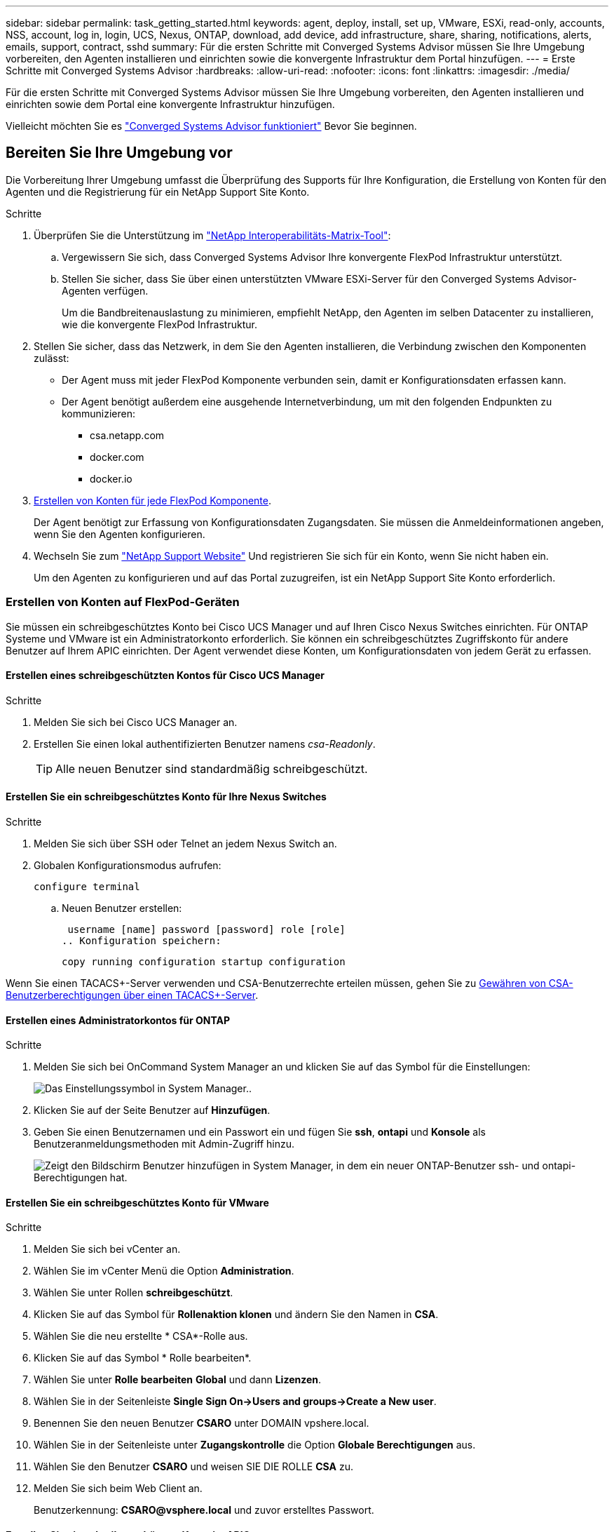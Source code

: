 ---
sidebar: sidebar 
permalink: task_getting_started.html 
keywords: agent, deploy, install, set up, VMware, ESXi, read-only, accounts, NSS, account, log in, login, UCS, Nexus, ONTAP, download, add device, add infrastructure, share, sharing, notifications, alerts, emails, support, contract, sshd 
summary: Für die ersten Schritte mit Converged Systems Advisor müssen Sie Ihre Umgebung vorbereiten, den Agenten installieren und einrichten sowie die konvergente Infrastruktur dem Portal hinzufügen. 
---
= Erste Schritte mit Converged Systems Advisor
:hardbreaks:
:allow-uri-read: 
:nofooter: 
:icons: font
:linkattrs: 
:imagesdir: ./media/


[role="lead"]
Für die ersten Schritte mit Converged Systems Advisor müssen Sie Ihre Umgebung vorbereiten, den Agenten installieren und einrichten sowie dem Portal eine konvergente Infrastruktur hinzufügen.

Vielleicht möchten Sie es link:concept_architecture.html["Converged Systems Advisor funktioniert"] Bevor Sie beginnen.



== Bereiten Sie Ihre Umgebung vor

Die Vorbereitung Ihrer Umgebung umfasst die Überprüfung des Supports für Ihre Konfiguration, die Erstellung von Konten für den Agenten und die Registrierung für ein NetApp Support Site Konto.

.Schritte
. Überprüfen Sie die Unterstützung im http://mysupport.netapp.com/matrix["NetApp Interoperabilitäts-Matrix-Tool"^]:
+
.. Vergewissern Sie sich, dass Converged Systems Advisor Ihre konvergente FlexPod Infrastruktur unterstützt.
.. Stellen Sie sicher, dass Sie über einen unterstützten VMware ESXi-Server für den Converged Systems Advisor-Agenten verfügen.
+
Um die Bandbreitenauslastung zu minimieren, empfiehlt NetApp, den Agenten im selben Datacenter zu installieren, wie die konvergente FlexPod Infrastruktur.



. Stellen Sie sicher, dass das Netzwerk, in dem Sie den Agenten installieren, die Verbindung zwischen den Komponenten zulässt:
+
** Der Agent muss mit jeder FlexPod Komponente verbunden sein, damit er Konfigurationsdaten erfassen kann.
** Der Agent benötigt außerdem eine ausgehende Internetverbindung, um mit den folgenden Endpunkten zu kommunizieren:
+
*** csa.netapp.com
*** docker.com
*** docker.io




. <<Erstellen von Konten auf FlexPod-Geräten,Erstellen von Konten für jede FlexPod Komponente>>.
+
Der Agent benötigt zur Erfassung von Konfigurationsdaten Zugangsdaten. Sie müssen die Anmeldeinformationen angeben, wenn Sie den Agenten konfigurieren.

. Wechseln Sie zum https://mysupport.netapp.com["NetApp Support Website"^] Und registrieren Sie sich für ein Konto, wenn Sie nicht haben ein.
+
Um den Agenten zu konfigurieren und auf das Portal zuzugreifen, ist ein NetApp Support Site Konto erforderlich.





=== Erstellen von Konten auf FlexPod-Geräten

Sie müssen ein schreibgeschütztes Konto bei Cisco UCS Manager und auf Ihren Cisco Nexus Switches einrichten. Für ONTAP Systeme und VMware ist ein Administratorkonto erforderlich. Sie können ein schreibgeschütztes Zugriffskonto für andere Benutzer auf Ihrem APIC einrichten. Der Agent verwendet diese Konten, um Konfigurationsdaten von jedem Gerät zu erfassen.



==== Erstellen eines schreibgeschützten Kontos für Cisco UCS Manager

.Schritte
. Melden Sie sich bei Cisco UCS Manager an.
. Erstellen Sie einen lokal authentifizierten Benutzer namens _csa-Readonly_.
+

TIP: Alle neuen Benutzer sind standardmäßig schreibgeschützt.





==== Erstellen Sie ein schreibgeschütztes Konto für Ihre Nexus Switches

.Schritte
. Melden Sie sich über SSH oder Telnet an jedem Nexus Switch an.
. Globalen Konfigurationsmodus aufrufen:
+
 configure terminal
+
.. Neuen Benutzer erstellen:
+
 username [name] password [password] role [role]
.. Konfiguration speichern:
+
 copy running configuration startup configuration




Wenn Sie einen TACACS+-Server verwenden und CSA-Benutzerrechte erteilen müssen, gehen Sie zu <<Gewähren von CSA-Benutzerberechtigungen über einen TACACS+-Server>>.



==== Erstellen eines Administratorkontos für ONTAP

.Schritte
. Melden Sie sich bei OnCommand System Manager an und klicken Sie auf das Symbol für die Einstellungen:
+
image:screenshot_system_manager_settings.gif["Das Einstellungssymbol in System Manager."].

. Klicken Sie auf der Seite Benutzer auf *Hinzufügen*.
. Geben Sie einen Benutzernamen und ein Passwort ein und fügen Sie *ssh*, *ontapi* und *Konsole* als Benutzeranmeldungsmethoden mit Admin-Zugriff hinzu.
+
image:screenshot_system_manager_add_user.gif["Zeigt den Bildschirm Benutzer hinzufügen in System Manager, in dem ein neuer ONTAP-Benutzer ssh- und ontapi-Berechtigungen hat."]





==== Erstellen Sie ein schreibgeschütztes Konto für VMware

.Schritte
. Melden Sie sich bei vCenter an.
. Wählen Sie im vCenter Menü die Option *Administration*.
. Wählen Sie unter Rollen *schreibgeschützt*.
. Klicken Sie auf das Symbol für *Rollenaktion klonen* und ändern Sie den Namen in *CSA*.
. Wählen Sie die neu erstellte * CSA*-Rolle aus.
. Klicken Sie auf das Symbol * Rolle bearbeiten*.
. Wählen Sie unter *Rolle bearbeiten* *Global* und dann *Lizenzen*.
. Wählen Sie in der Seitenleiste *Single Sign On->Users and groups->Create a New user*.
. Benennen Sie den neuen Benutzer *CSARO* unter DOMAIN vpshere.local.
. Wählen Sie in der Seitenleiste unter *Zugangskontrolle* die Option *Globale Berechtigungen* aus.
. Wählen Sie den Benutzer *CSARO* und weisen SIE DIE ROLLE *CSA* zu.
. Melden Sie sich beim Web Client an.
+
Benutzerkennung: *CSARO@vsphere.local* und zuvor erstelltes Passwort.





==== Erstellen Sie ein schreibgeschütztes Konto im APIC

.Schritte
. Klicken Sie Auf *Admin*.
. Klicken Sie auf *Neue lokale Benutzer erstellen*.
. Geben Sie unter *User Identity* die Benutzerinformationen ein.
. Wählen Sie unter *Sicherheit* alle Optionen für die Sicherheitsdomain aus.
. Klicken Sie auf *+*, um bei Bedarf Benutzerzertifikate und SSH-Schlüssel hinzuzufügen.
. Klicken Sie Auf *Weiter*.
. Klicken Sie auf *+*, um Rollen für Ihre Domain hinzuzufügen.
. Wählen Sie im Dropdown-Menü den Namen der *Rolle* aus.
. Wählen Sie *Lesen* für den Rollentyp *.
. Klicken Sie Auf *Fertig Stellen*.




== Bereitstellung des Agenten

Sie müssen den Converged Systems Advisor-Agent auf einem VMware ESXi-Server bereitstellen. Der Agent erfasst Konfigurationsdaten zu jedem Gerät in Ihrer konvergenten FlexPod Infrastruktur und sendet diese Daten an das Converged Systems Advisor Portal.

.Schritte
. <<Herunterladen und Installieren des Agenten,Laden Sie den Agent herunter und installieren Sie ihn>>
. <<Einrichten des Netzwerks für den Agenten,Richten Sie das Netzwerk für den Agenten ein>>
. <<Installieren eines SSL-Zertifikats auf dem Agenten,Installieren Sie bei Bedarf ein SSL-Zertifikat auf dem Agenten>>
. <<Konfigurieren des Agenten zur Erkennung der FlexPod Infrastruktur,Konfigurieren Sie den Agent für die Erkennung Ihrer FlexPod Infrastruktur>>




=== Herunterladen und Installieren des Agenten

Sie müssen den Converged Systems Advisor-Agent auf einem VMware ESXi-Server bereitstellen.

.Über diese Aufgabe
Um die Bandbreitenauslastung zu minimieren, sollten Sie den Agenten auf einem VMware ESXi Server installieren, der sich im selben Rechenzentrum wie die FlexPod-Konfiguration befindet. Der Agent muss über eine Verbindung zu jeder FlexPod-Komponente und dem Internet verfügen, damit er Konfigurationsdaten über HTTPS-Port 443 an das Converged Systems Advisor-Portal senden kann.

Der Agent wird als virtuelle VMware vSphere-Maschine aus einer OVF-Vorlage (Open Virtualization Format) bereitgestellt. Die Vorlage ist Debian-basiert mit 1 vCPU und 2 GB RAM (mehr kann für mehrere oder größere FlexPod-Systeme erforderlich sein).

.Schritte
. Laden Sie den Agent herunter:
+
.. Melden Sie sich bei an https://csa.netapp.com/["Converged Systems Advisor-Portal"^].
.. Klicken Sie Auf *Download Agent*.


. Installieren Sie den Agent, indem Sie die OVF-Vorlage auf dem VMware ESXi-Server bereitstellen.
+
Bei einigen Versionen von VMware erhalten Sie möglicherweise eine Warnung bei der Bereitstellung der OVF-Vorlage. Die Virtual Machine wurde auf der aktuellen Version von vCenter entwickelt, mit Hardwarekompatibilität für ältere Versionen. Dies könnte zu der Warnung führen. Sie sollten die Konfigurationsoptionen überprüfen, bevor Sie die Warnung bestätigen und dann mit der Installation fortfahren.





=== Einrichten des Netzwerks für den Agenten

Sie müssen sicherstellen, dass Netzwerke auf der virtuellen Agent-Maschine korrekt eingerichtet sind, um die Kommunikation zwischen den Agenten- und FlexPod-Geräten und zwischen dem Agenten und mehreren Internet-Endpunkten zu ermöglichen. Beachten Sie, dass der Netzwerk-Stack auf der virtuellen Maschine deaktiviert ist, bis das System initialisiert wird.

.Schritte
. Stellen Sie sicher, dass eine ausgehende Internetverbindung den Zugriff auf die folgenden Endpunkte ermöglicht:
+
** csa.netapp.com
** docker.com
** docker.io


. Melden Sie sich über den VMware vSphere Client bei der Konsole der virtuellen Maschine des Agenten an.
+
Der Standardbenutzername ist `csa` Und das Standardpasswort lautet `netapp`.

+

TIP: Aus Sicherheitsgründen ist SSHD standardmäßig deaktiviert.

. Wenn Sie dazu aufgefordert werden, ändern Sie das Standardpasswort und notieren Sie sich das Kennwort, da es nicht wiederhergestellt werden kann.
+
Nachdem Sie das Passwort geändert haben, startet das System neu und startet die Agent-Software.

. Wenn DHCP im Subnetz nicht verfügbar ist, konfigurieren Sie eine statische IP-Adresse und DNS-Einstellungen unter Verwendung von Standard-Debian-Tools und starten Sie dann den Agenten neu.
+
link:task_setting_static_ip.html["Detaillierte Anweisungen finden Sie hier"].

+
Die Netzwerkkonfiguration für die virtuelle Debian-Maschine ist standardmäßig auf DHCP eingestellt. NetworkManager ist installiert und stellt eine Text-Benutzeroberfläche zur Verfügung, die Sie über den Befehl nmtui starten können (siehe https://manpages.debian.org/stretch/network-manager/nmtui.1.en.html["Man-Page"^] Entnehmen).

+
Weitere Hilfe zu Netzwerken finden Sie unter https://wiki.debian.org/NetworkConfiguration["Die Netzwerkkonfigurationsseite im Debian-Wiki"^].

. Wenn Ihre Sicherheitsrichtlinien vorschreiben, dass sich der Agent in einem Netzwerk befinden muss, um mit FlexPod-Geräten und einem anderen Netzwerk zu kommunizieren, fügen Sie eine zweite Netzwerkschnittstelle in vCenter hinzu und konfigurieren Sie die richtigen VLANs und IP-Adressen.
. Wenn ein Proxyserver für den Internetzugriff benötigt wird, führen Sie den folgenden Befehl aus:
+
`sudo csa_set_proxy`

+
Der Befehl generiert zwei Eingabeaufforderungen und zeigt das erforderliche Format für den Proxy-Eintrag an. Die erste Eingabeaufforderung ermöglicht Ihnen, einen HTTP-Proxy anzugeben, während die zweite Ihnen die Angabe eines HTTPS-Proxys ermöglicht.

+
Hier ist die Eingabeaufforderung für den HTTP-Proxy:

+
image:screenshot_http_proxy.gif["Ein Screenshot, der die HTTP-Proxy-Eingabeaufforderung anzeigt."]

. Warten Sie nach dem Einrichten des Netzwerks etwa 5 Minuten, bis das System aktualisiert und gestartet wurde.
+
Wenn der Agent betriebsbereit ist, wird auf der Konsole eine Broadcast-Meldung angezeigt.

. Überprüfen Sie die Verbindung, indem Sie den folgenden CLI-Befehl über den Agenten ausführen:
+
 curl -k https://www.netapp.com/us/index.aspx
+
Wenn der Befehl fehlschlägt, überprüfen Sie die DNS-Einstellungen. Die virtuelle Agent-Maschine muss über eine gültige DNS-Konfiguration und die Fähigkeit verfügen, csa.netapp.com zu erreichen.





=== Installieren eines SSL-Zertifikats auf dem Agenten

Der Agent erstellt ein selbstsigniertes Zertifikat, wenn die virtuelle Maschine zum ersten Mal gestartet wird. Falls erforderlich, können Sie dieses Zertifikat löschen und Ihr eigenes SSL-Zertifikat verwenden.

.Über diese Aufgabe
Converged Systems Advisor unterstützt Folgendes:

* Alle mit OpenSSL-Version 1.0.1 oder höher kompatiblen Chiffren
* TLS 1.1 und TLS 1.2


.Schritte
. Melden Sie sich bei der Konsole der virtuellen Maschine des Agenten an.
. Navigieren Sie zu `/opt/csa/certs`
. Löschen Sie das selbstsignierte Zertifikat, das der Agent erstellt hat.
. Fügen Sie Ihr SSL-Zertifikat ein.
. Starten Sie die virtuelle Maschine neu.




=== Konfigurieren des Agenten zur Erkennung der FlexPod Infrastruktur

Sie müssen den Agent so konfigurieren, dass Konfigurationsdaten von jedem Gerät Ihrer konvergenten FlexPod Infrastruktur erfasst werden.

.Schritte
. Öffnen Sie einen Webbrowser, und geben Sie die IP-Adresse der virtuellen Agent-Maschine ein.
. Melden Sie sich beim Agent an, indem Sie den Benutzernamen und das Kennwort Ihres NetApp Support Site Kontos eingeben.
. Fügen Sie die FlexPod-Geräte hinzu, die der Agent ermitteln soll.
+
Sie haben zwei Möglichkeiten:

+
.. Klicken Sie auf *Gerät hinzufügen*, um Details zu Ihren FlexPod-Geräten einzeln einzugeben.
.. Klicken Sie auf *Geräte importieren*, um eine CSV-Vorlage mit Details zu allen Geräten auszufüllen und hochzuladen.
+
Beachten Sie Folgendes:

+
*** Der Benutzername und das Kennwort sollten für das Konto verwendet werden, das Sie zuvor für das Gerät erstellt haben.
*** Wenn in Ihrer UCS-Umgebung die LDAP-Benutzerverwaltung konfiguriert ist, müssen Sie vor dem Benutzernamen die Domäne des Benutzers hinzufügen. Zum Beispiel: Local\csa-Readonly






.Ergebnis
Jedes Gerät in der FlexPod-Infrastruktur sollte in der Tabelle mit einem Häkchen angezeigt werden.

image:screenshot_agent_configuration.gif["Zeigt alle erforderlichen Geräte mit einem grünen Häkchen in der Spalte Status an."]



== Hinzufügen einer Infrastruktur zum Portal

Nachdem Sie den Agent konfiguriert haben, sendet er Informationen über jedes FlexPod Gerät an das Converged Systems Advisor Portal. Sie müssen nun jede dieser Komponenten im Portal auswählen, um eine komplette Infrastruktur zu erstellen, die Sie überwachen können.

.Schritte
. Im https://csa.netapp.com/["Converged Systems Advisor-Portal"^]Klicken Sie auf *Infrastruktur hinzufügen*.
. Durchführen der Schritte zum Hinzufügen der Infrastruktur:
+
.. Geben Sie grundlegende Details zur Infrastruktur ein.
+
Wenn Sie eine Cisco ACI Infrastruktur hinzufügen, geben Sie bei der Frage, ob Ihr FlexPod Cisco UCS Manager verwendet, *Nexus Switch im ACI Modus* ein, wenn Sie den Typ der Netzwerkkonfiguration, die Ihr FlexPod enthält, gefragt haben.

.. Wählen Sie jedes Gerät aus, das Teil der FlexPod-Konfiguration ist.
+

TIP: Wenn Sie ein Gerät auswählen, wird in der Spalte Berechtigung entweder *qualifiziert* oder *nicht geeignet* angezeigt. Ein Gerät ist nicht berechtigt, wenn es von einem anderen Agenten erkannt wurde.

+
Wenn Sie alle erforderlichen Komponenten ausgewählt haben, sollten Sie neben jedem Gerätetyp ein grünes Häkchen sehen.

+
image:screenshot_add_infrastructure_pikesupdate.gif["Zeigt vier in der Tabelle ausgewählte Geräte und grüne Häkchen für jede Komponente an. Dies bedeutet, dass Sie alle erforderlichen Komponenten ausgewählt haben."]

.. Fügen Sie Ihr hinzu link:concept_licensing.html["Seriennummer des Converged Systems Advisor"] Um die Schlüsselfunktionen zu entsperren.
.. Lesen Sie die Zusammenfassung durch, akzeptieren Sie die Bedingungen der Lizenzvereinbarung und klicken Sie auf *Infrastruktur hinzufügen*.




.Ergebnis
Converged Systems Advisor erweitert das Portal um die Infrastruktur und beginnt mit dem Erfassen von Konfigurationsdaten zu jedem Gerät. Warten Sie einige Minuten, bis der Agent Informationen von den Geräten erfasst.



== Infrastruktur gemeinsam mit anderen Benutzern nutzen

Durch die gemeinsame Nutzung einer konvergenten Infrastruktur kann sich eine andere Person im Converged Systems Advisor Portal anmelden, damit sie die Konfiguration anzeigen und überwachen können. Der Mitarbeiter, mit dem Sie die Infrastruktur teilen, muss über eine verfügen https://mysupport.netapp.com["NetApp Support Website"^] Konto.

.Schritte
. Klicken Sie im Converged Systems Advisor-Portal auf das Symbol *Einstellungen* und dann auf *Benutzer*.
+
image:screenshot_settings.gif["Zeigt das Einstellungsmenü an, das einen Link zur Seite Benutzer enthält."]

. Wählen Sie die Konfiguration aus der Benutzertabelle aus.
. Klicken Sie auf das image:screenshot_share_icon.gif["Das Symbol für die gemeinsame Nutzung einer Infrastruktur."] Symbol.
. Geben Sie eine oder mehrere E-Mail-Adressen neben der Benutzerrolle ein, die Sie angeben möchten.
+
link:reference_user_roles.html["Zeigen Sie die Unterschiede zwischen den einzelnen Rollen an"].

+

TIP: Sie können mehrere E-Mail-Adressen in einem Feld eingeben, indem Sie nach der ersten E-Mail-Adresse *Enter* drücken.

. Klicken Sie Auf *Senden*.


.Ergebnis
Der Benutzer sollte eine E-Mail mit Anweisungen für den Zugriff auf Converged Systems Advisor erhalten.



== Gewähren von CSA-Benutzerberechtigungen über einen TACACS+-Server

Wenn Sie einen TACACS+-Server verwenden und CSA-Benutzerberechtigungen für Ihre Switches gewähren müssen, müssen Sie eine Benutzerberechtigungsgruppe erstellen und der Gruppe Zugriff auf die spezifischen von CSA benötigten Setup-Befehle gewähren.

Die folgenden Befehle sollten in die Konfigurationsdatei Ihres TACACS+ Servers geschrieben werden.

.Schritte
. Geben Sie Folgendes ein, um eine Benutzerberechtigungsgruppe mit schreibgeschütztem Zugriff zu erstellen: Group=Group_Name { default Service=Deny Service=exec{ priv-lvl=0 } }
. Geben Sie Folgendes ein, um den Zugriff auf die von CSA benötigten Befehle zu gewähren: Cmd=show { permit "Umwelt" erlauben "Version" Genehmigung "Feature" erlauben "Feature-set" Genehmigungs-Hardware.* erlauben "Interface" erlauben "Interface" erlauben "Interface Transceiver" erlauben "Inventory" Genehmigung "Lizenz" erlauben "Modul" Genehmigung "Port-Channel Datenbank" erlauben "ntp Peers" erlauben "Lizenz-Nutzung" erlauben "Port-Channel Zusammenfassung" erlauben "running-config" mgint Name "mgint" erlauben "mgint" „cdp Nachbarn Detail“ erlauben „vlan“-Genehmigung „vpc“ Genehmigung „vpc Peer-keepalive“ Genehmigung „mac address-table“ Genehmigung „lacp Port-Channel“ Genehmigung „Policy-map“ Genehmigung „Policy-map System type qos“ Genehmigung „Policy-map System type Queuing“ Genehmigung „Policy-map System type Network-qos“ Genehmigung „zoneset aktiv“ erlauben „san-Port-Channel Zusammenfassung“ erlauben „flocns Datenbank Detail“ erlauben „datenbank zulassen“ Genehmigung "Zoneet Active"-Genehmigung "vsan" "vsan-Nutzung"-Genehmigung "vsan-Mitgliedschaft" }
. Geben Sie Folgendes ein, um Ihr CSA-Benutzerkonto der neu erstellten Gruppe hinzuzufügen: User=user_Account{ Member=Group_Name Login=file/etc/passwd }




== Benachrichtigungen werden konfiguriert

Wenn Sie eine Premiumlizenz besitzen, benachrichtigt Converged Systems Advisor Sie per E-Mail über Änderungen an Ihrer FlexPod Infrastruktur.

.Schritte
. Klicken Sie im Converged Systems Advisor-Portal auf das Symbol *Einstellungen* und dann auf *Warnmeldungseinstellungen*.
. Prüfen Sie die Benachrichtigung, die Sie für jede konvergente Infrastruktur mit einer Premium-Lizenz erhalten möchten.
+
Jede Benachrichtigung enthält folgende Informationen:

+
Erfassungsfehler:: Warnungen, wenn Converged Systems Advisor keine Daten aus einer konvergenten Infrastruktur erfassen kann
Offline-Agent:: Benachrichtigt Sie, wenn ein Converged Systems Advisor-Agent nicht online ist.
Täglicher Alarmdigest:: Informiert Sie über fehlgeschlagene Regeln, die am Vortag aufgetreten sind.


. Klicken Sie Auf *Speichern*.


.Ergebnis
Converged Systems Advisor sendet nun E-Mail-Benachrichtigungen an die Benutzer, die mit der konvergenten Infrastruktur verknüpft sind.
